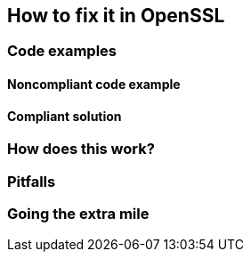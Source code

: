 == How to fix it in OpenSSL

=== Code examples

==== Noncompliant code example

[source,c,diff-id=1,diff-type=noncompliant]
----
----

==== Compliant solution

[source,c,diff-id=1,diff-type=compliant]
----
----

=== How does this work?


=== Pitfalls


=== Going the extra mile


